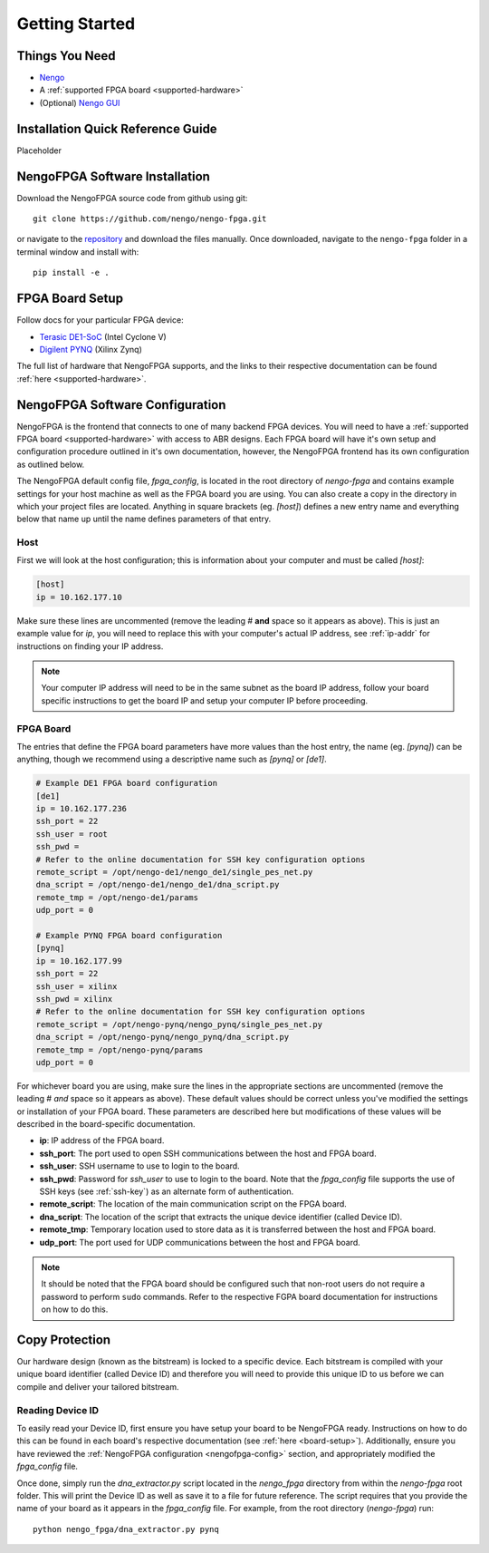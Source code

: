 ***************
Getting Started
***************

Things You Need
===============

- `Nengo <https://www.nengo.ai/nengo/getting_started.html>`_
- A :ref:`supported FPGA board <supported-hardware>`
- (Optional) `Nengo GUI <https://github.com/nengo/nengo-gui>`_

.. _quick-guide:

Installation Quick Reference Guide
==================================

Placeholder


.. _software-install:

NengoFPGA Software Installation
===============================

Download the NengoFPGA source code from github using git::

   git clone https://github.com/nengo/nengo-fpga.git

or navigate to the `repository <https://github.com/nengo/nengo-fpga>`_ and download the files manually. Once downloaded, navigate to the ``nengo-fpga`` folder in a terminal window and install with::

   pip install -e .

.. _board-setup:

FPGA Board Setup
================

Follow docs for your particular FPGA device:

- `Terasic DE1-SoC <https://www.nengo.ai/nengo-de1/getting_started.html>`_ (Intel Cyclone V)
- `Digilent PYNQ <https://www.nengo.ai/nengo-pynq/getting_started.html>`_ (Xilinx Zynq)

The full list of hardware that NengoFPGA supports, and the links to their
respective documentation can be found :ref:`here <supported-hardware>`.

.. _nengofpga-config:

NengoFPGA Software Configuration
================================

NengoFPGA is the frontend that connects to one of many backend FPGA devices.
You will need to have a :ref:`supported FPGA board <supported-hardware>` with access
to ABR designs. Each FPGA board will have it's own setup and configuration
procedure outlined in it's own documentation, however, the NengoFPGA frontend
has its own configuration as outlined below.

The NengoFPGA default config file, `fpga_config`, is located in the root
directory of `nengo-fpga` and contains example settings for your host machine
as well as the FPGA board you are using. You can also create a copy in the
directory in which your project files are located. Anything in square brackets
(eg. `[host]`) defines a new entry name and everything below that name up
until the name defines parameters of that entry.

Host
----

First we will look at the host configuration; this is information about your
computer and must be called `[host]`:

.. code-block:: none

   [host]
   ip = 10.162.177.10

Make sure these lines are uncommented (remove the leading # **and** space so it
appears as above). This is just an example value for `ip`, you will need to
replace this with your computer's actual IP address, see :ref:`ip-addr` for
instructions on finding your IP address.

.. note::
   Your computer IP address will need to be in the same subnet as the board IP
   address, follow your board specific instructions to get the board IP and
   setup your computer IP before proceeding.

FPGA Board
----------

.. do we want any of this in the board-specific repos?

The entries that define the FPGA board parameters have more values than the
host entry, the name (eg. `[pynq]`) can be anything, though we recommend
using a descriptive name such as `[pynq]` or `[de1]`.

.. code-block:: none

   # Example DE1 FPGA board configuration
   [de1]
   ip = 10.162.177.236
   ssh_port = 22
   ssh_user = root
   ssh_pwd =
   # Refer to the online documentation for SSH key configuration options
   remote_script = /opt/nengo-de1/nengo_de1/single_pes_net.py
   dna_script = /opt/nengo-de1/nengo_de1/dna_script.py
   remote_tmp = /opt/nengo-de1/params
   udp_port = 0

   # Example PYNQ FPGA board configuration
   [pynq]
   ip = 10.162.177.99
   ssh_port = 22
   ssh_user = xilinx
   ssh_pwd = xilinx
   # Refer to the online documentation for SSH key configuration options
   remote_script = /opt/nengo-pynq/nengo_pynq/single_pes_net.py
   dna_script = /opt/nengo-pynq/nengo_pynq/dna_script.py
   remote_tmp = /opt/nengo-pynq/params
   udp_port = 0

For whichever board you are using, make sure the lines in the appropriate
sections are uncommented (remove the leading # *and* space so it
appears as above). These default values should be correct unless you've
modified the settings or installation of your FPGA board. These parameters are
described here but modifications of these values will be described in the
board-specific documentation.

- **ip**: IP address of the FPGA board.
- **ssh_port**: The port used to open SSH communications between the host
  and FPGA board.
- **ssh_user**: SSH username to use to login to the board.
- **ssh_pwd**: Password for `ssh_user` to use to login to the board. Note
  that the `fpga_config` file supports the use of SSH keys
  (see :ref:`ssh-key`) as an alternate form of authentication.
- **remote_script**: The location of the main communication script on the FPGA
  board.
- **dna_script**: The location of the script that extracts the unique device
  identifier (called Device ID).
- **remote_tmp**: Temporary location used to store data as it is transferred
  between the host and FPGA board.
- **udp_port**: The port used for UDP communications between the host and FPGA
  board.

.. note::
   It should be noted that the FPGA board should be configured such that
   non-root users do not require a password to perform ``sudo`` commands.
   Refer to the respective FGPA board documentation for instructions on how to
   do this.

Copy Protection
===============

Our hardware design (known as the bitstream) is locked to a specific device.
Each bitstream is compiled with your unique board identifier (called Device ID)
and therefore you will need to provide this unique ID to us before we
can compile and deliver your tailored bitstream.

Reading Device ID
------------------

To easily read your Device ID, first ensure you have setup your board to be
NengoFPGA ready. Instructions on how to do this can be found in each board's
respective documentation (see :ref:`here <board-setup>`). Additionally, ensure
you have reviewed the :ref:`NengoFPGA configuration <nengofpga-config>` section,
and appropriately modified the `fpga_config` file.

Once done, simply run the `dna_extractor.py` script located in the `nengo_fpga`
directory from within the `nengo-fpga` root folder. This will print the Device
ID as well as save it to a file for future reference. The script requires that
you provide the name of your board as it appears in the `fpga_config` file.
For example, from the root directory (`nengo-fpga`) run::

   python nengo_fpga/dna_extractor.py pynq

